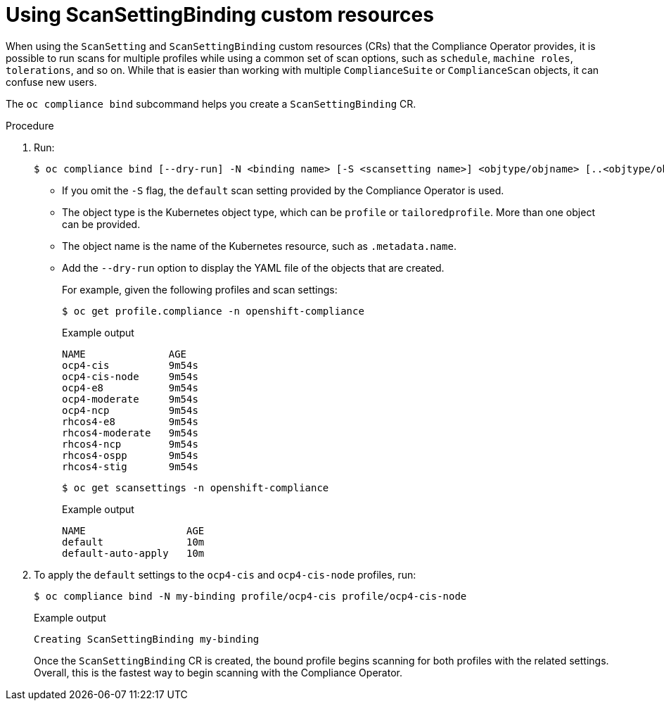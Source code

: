 // Module included in the following assemblies:
//
// * security/oc_compliance_plug_in/co-scans/oc-compliance-plug-in-using.adoc

:_content-type: PROCEDURE
[id="using-scan-setting-bindings_{context}"]
= Using ScanSettingBinding custom resources

When using the `ScanSetting` and `ScanSettingBinding` custom resources (CRs) that the Compliance Operator provides, it is possible to run scans for multiple profiles while using a common set of scan options, such as `schedule`, `machine roles`, `tolerations`, and so on. While that is easier than working with multiple `ComplianceSuite` or `ComplianceScan` objects, it can confuse new users.

The `oc compliance bind` subcommand helps you create a `ScanSettingBinding` CR.

.Procedure

. Run:
+
[source,terminal]
----
$ oc compliance bind [--dry-run] -N <binding name> [-S <scansetting name>] <objtype/objname> [..<objtype/objname>]
----
+
* If you omit the `-S` flag, the `default` scan setting provided by the Compliance Operator is used.
* The object type is the Kubernetes object type, which  can be `profile` or `tailoredprofile`. More than one object can be provided.
* The object name is the name of the Kubernetes resource, such as `.metadata.name`.
* Add the `--dry-run` option to display the YAML file of the objects that are created.
+
For example, given the following profiles and scan settings:
+
[source,terminal]
----
$ oc get profile.compliance -n openshift-compliance
----
+
.Example output
[source,terminal]
----
NAME              AGE
ocp4-cis          9m54s
ocp4-cis-node     9m54s
ocp4-e8           9m54s
ocp4-moderate     9m54s
ocp4-ncp          9m54s
rhcos4-e8         9m54s
rhcos4-moderate   9m54s
rhcos4-ncp        9m54s
rhcos4-ospp       9m54s
rhcos4-stig       9m54s
----
+
[source,terminal]
----
$ oc get scansettings -n openshift-compliance
----
+
.Example output
[source,terminal]
----
NAME                 AGE
default              10m
default-auto-apply   10m
----

. To apply the `default` settings to the `ocp4-cis` and `ocp4-cis-node` profiles, run:
+
[source,terminal]
----
$ oc compliance bind -N my-binding profile/ocp4-cis profile/ocp4-cis-node
----
+
.Example output
[source,terminal]
----
Creating ScanSettingBinding my-binding
----
+
Once the `ScanSettingBinding` CR is created, the bound profile begins scanning for both profiles with the related settings. Overall, this is the fastest way to begin scanning with the Compliance Operator.
